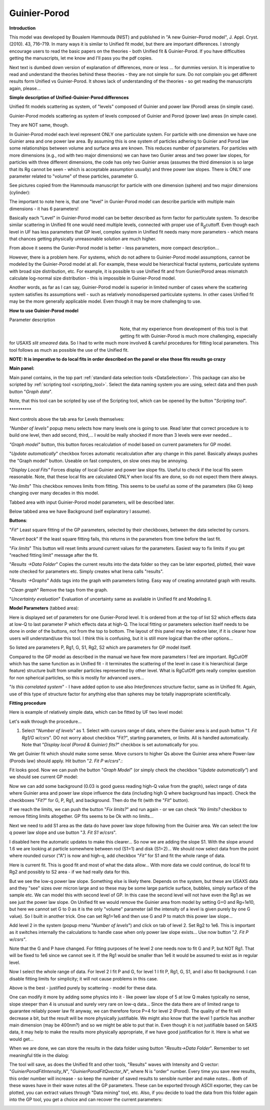 .. _model.Guinier-Porod:

.. index:: model; Guinier-Porod

Guinier-Porod
=============

**Introduction**

This model was developed by Boualem Hammouda (NIST) and published in "A new Guinier–Porod model", J. Appl. Cryst. (2010). 43, 716–719. In many ways it is similar to Unified fit model, but there are important differences. I strongly encourage users to read the basic papers on the theories - both Unified fit & Guinier-Porod. If you have difficulties getting the manuscripts, let me know and I'll pass you the pdf copies.

Next text is dumbed down version of explanation of differences, more or less ... for dummies version. It is imperative to read and understand the theories behind these theories - they are not simple for sure. Do not complain you get different results form Unified vs Guinier-Porod. It shows lack of understanding of the theories - so get reading the manuscripts again, please...

**Simple description of Unified-Guinier-Porod differences**

Unified fit models scattering as system, of "levels" composed of Guinier and power law (Porod) areas (in simple case).

Guinier-Porod models scattering as system of levels composed of Guinier and Porod (power law) areas (in simple case).

They are NOT same, though.

In Guinier-Porod model each level represent ONLY one particulate system. For particle with one dimension we have one Guinier area and one power law area. By assuming this is one system of particles adhering to Guinier and Porod law some relationships between volume and surface area are known. This reduces number of parameters. For particles with more dimensions (e.g., rod with two major dimensions) we can have two Gunier areas and two power law slopes, for particles with three different dimensions, the code has only two Guinier areas (assumes the third dimension is so large that its Rg cannot be seen - which is acceptable assumption usually) and three power law slopes. There is ONLY one parameter related to "volume" of these particles, parameter G.

See pictures copied from the Hammouda manuscript for particle with one dimension (sphere) and two major dimensions (cylinder):

.. image:: media/GunierPorod1.png
   :align: center
   :height: 480px


The important to note here is, that one "level" in Gunier-Porod model can describe particle with multiple main dimensions - it has 6 parameters!

Basically each "Level" in Guinier-Porod model can be better described as form factor for particulate system. To describe similar scattering in Unified fit one would need multiple levels, connected with proper use of R\ :sub:`g`\ cuttoff. Even though each level in UF has less parameters that GP level, complex system in Unified fit needs many more parameters - which means that chances getting physically unreasonable solution are much higher.

From above it seems the Gunier-Porod model is better - less parameters, more compact description...

However, there is a problem here. For systems, which do not adhere to Guinier-Porod model assumptions, cannot be modeled by the Guinier-Porod model at all. For example, these would be hierarchical fractal systems, particulate systems with broad size distribution, etc. For example, it is possible to use Unified fit and from Gunier/Porod areas mismatch calculate log-normal size distribution - this is impossible in Guinier-Porod model.

Another words, as far as I can say, Guinier-Porod model is superior in limited number of cases where the scattering system satisfies its assumptions well - such as relatively monodispersed particulate systems. In other cases Unified fit may be the more generally applicable model. Even though it may be more challenging to use.

**How to use Guinier-Porod model**

Parameter description

.. figure:: media/GunierPorod2.png
   :align: left
   :width: 280px
   :figwidth: 300px

Note, that my experience from development of this tool is that getting fit with Guinier-Porod is much more challenging, especially for USAXS *slit smeared* data. So I had to write much more involved & careful procedures for fitting local parameters. This tool follows as much as possible the use of the Unified fit.

**NOTE: It is imperative to do local fits in order described on the panel or else those fits results go crazy**

**Main panel:**

Main panel contains, in the top part :ref:`standard data selection tools <DataSelection>`.  This package can also be scripted by :ref:`scripting tool <scripting_tool>`.  Select the data naming system you are using, select data and then push button "*Graph data*".

Note, that this tool can be scripted by use of the Scripting tool, which can be opened by the button "*Scripting tool*".

\*\*\*\*\*\*\*\*\*\*

Next controls above the tab area for Levels themselves:

*"Number of levels"* popup menu selects how many levels one is going to use. Read later that correct procedure is to build one level, then add second, third,... I would be really shocked if more than 3 levels were ever needed...

*"Graph model"* button, this button forces recalculation of model based on current parameters for GP model.

"*Update automatically*" checkbox forces automatic recalculation after any change in this panel. Basically always pushes the "Graph model" button. Useable on fast computers, on slow ones may be annoying.

"*Display Local Fits"* Forces display of local Guinier and power law slope fits. Useful to check if the local fits seem reasonable. Note, that these local fits are calculated ONLY when local fits are done, so do not expect them there always.

"*No limits*" This checkbox removes limits from fitting. This seems to be useful as some of the parameters (like G) keep changing over many decades in this model.

Tabbed area with input Guinier-Porod model parameters, will be described later.

Below tabbed area we have Background (self explanatory I assume).

**Buttons**:

"*Fit*" Least square fitting of the GP parameters, selected by their checkboxes, between the data selected by cursors.

"*Revert back*" If the least square fitting fails, this returns in the parameters from time before the last fit.

"*Fix limits*" This button will reset limits around current values for the parameters. Easiest way to fix limits if you get "reached fitting limit" message after the fit.

"*Results ->Data Folder*" Copies the current results into the data folder so they can be later exported, plotted, their wave note checked for parameters etc. Simply creates what Irena calls "results".

"*Results ->Graphs*" Adds tags into the graph with parameters listing. Easy way of creating annotated graph with results.

"*Clean graph*" Remove the tags from the graph.

"*Uncertainty evaluation*" Evaluation of uncertainty same as available in Unified fit and Modeling II.

.. image:: media/GunierPorod3.png
   :align: left
   :width: 45%

**Model Parameters** (tabbed area):

Here is displayed set of parameters for one Gunier-Porod level. It is ordered from at the top of list S2 which effects data at low-Q to last parameter P which effects data at high-Q. The local fitting or parameters selection itself needs to be done in order of the buttons, not from the top to bottom. The layout of this panel may be redone later, if it is clearer how users will understand/use this tool. I think this is confusing, but it is still more logical than the other options...

So listed are parameters P, Rg1, G, S1, Rg2, S2 which are parameters for GP model itself.

Compared to the GP model as described in the manual we have few more parameters I feel are important. RgCutOff which has the same function as in Unified fit - it terminates the scattering of the level in case it is hierarchical (large feature) structure built from smaller particles represented by other level. What is RgCutOff gets really complex question for non spherical particles, so this is mostly for advanced users...

"*Is this correlated system*" - I have added option to use also *Interferences* structure factor, same as in Unified fit. Again, use of this type of structure factor for anything else than spheres may be totally inappropriate scientifically.

**Fitting procedure**

Here is example of relatively simple data, which can be fitted by UF two
level model:

.. image:: media/GunierPorod4.png
   :align: center
   :width: 100%


Let's walk through the procedure...

1. Select "*Number of levels"* as 1. Select with cursors range of data, where the Guinier area is and push button "*1. Fit Rg1/G w/csrs*". DO not worry about checkbox "Fit?", starting parameters, or limits. All is handled automatically. Note that "*Display local (Porod & Guinier) fits?*" checkbox is set automatically for you.

.. image:: media/GunierPorod5.png
        :align: center
        :width: 100%


We get Guinier fit which should make some sense. Move cursors to higher Qs above the Guinier area where Power-law (Porods law) should apply. Hit button "*2. Fit P w/csrs*".:

.. image:: media/GunierPorod6.png
        :align: center
        :width: 100%


Fit looks good. Now we can push the button "*Graph Model*" (or simply check the checkbox "*Update automatically"*) and we should see current GP model:

.. image:: media/GunierPorod7.png
   :align: center
   :width: 100%

Now we can add some background (0.03 is good guess reading high-Q value from the graph), select range of data where Guinier area and power law slope influence the data (including high Q where background has impact). Check the checkboxes "*Fit?*" for G, P, Rg1, and background. Then do the fit (with the "*Fit*" button).

.. image:: media/GunierPorod8.png
   :align: center
   :width: 100%

If we reach the limits, we can push the button "*Fix limits?*" and run again - or we can check "*No limits?* checkbox to remove fitting limits altogether. GP fits seems to be Ok with no limits...

Next we need to add S1 area as the data do have power law slope following from the Guinier area. We can select the low q power law slope and use button "*3. Fit S1 w/csrs*".

.. image:: media/GunierPorod9.png
   :align: center
   :width: 100%


I disabled here the automatic updates to make this clearer... So now we are adding the slope S1. With the slope around 1.6 we are looking at particle somewhere between rod (S1=1) and disk (S1=2)... We should now select data from the point where rounded cursor ("A") is now and high-q, add checkbox "*Fit"* for S1 and fit the whole range of data.

.. image:: media/GunierPorod10.png
   :align: center
   :width: 100%


Here is current fit. This is good fit and most of what the data allow... With more data we could continue, do local fit to Rg2 and possibly to S2 area - if we had really data for this.

But we see the low-q power law slope. Something else is likely there. Depends on the system, but these are USAXS data and they "see" sizes over micron large and so these may be some large particle surface, bubbles, simply surface of the sample etc. We can model this with second level of GP. In this case the second level will not have even the Rg1 as we see just the power law slope. On Unified fit we would remove the Guinier area from model by setting G=0 and Rg=1e10, but here we cannot set G to 0 as it is the only "volume" parameter (all the intensity of a level is given purely by one G value). So I built in another trick. One can set Rg1=1e6 and then use G and P to match this power law slope...

Add level 2 in the system (popup menu "*Number of levels*") and click on tab of level 2. Set Rg2 to 1e6. This is important as it switches internally the calculations to handle case when only power law slope exists... Use now button "*2. Fit P w/csrs"*.

.. image:: media/GunierPorod11.png
   :align: center
   :width: 100%


Note that the G and P have changed. For fitting purposes of he level 2 one needs now to fit G and P, but NOT Rg1. That will be fixed to 1e6 since we cannot see it. If the Rg1 would be smaller than 1e6 it would be assumed to exist as in regular level.

Now I select the whole range of data. For level 2 I fit P and G, for level 1 I fit P, Rg1, G, S1, and I also fit background. I can disable fitting limits for simplicity; it will not cause problems in this case.

.. image:: media/GunierPorod12.png
   :align: center
   :width: 100%


Above is the best - justified purely by scattering - model for these data.

One can modify it more by adding some physics into it - like power law slope of 5 at low Q makes typically no sense, slope steeper than 4 is unusual and surely very rare on low-q data... Since the data there are of limited range to guarantee reliably power law fit anyway, we can therefore force P=4 for level 2 (Porod). The quality of the fit will decrease a bit, but the result will be more physically justifiable. We might also know that the level 1 particle has another main dimension (may be 400nm?) and so we might be able to put that in. Even though it is not justifiable based on SAXS data, it may help to make the results more physically appropriate, if we have good justification for it. Here is what we would get...

.. image:: media/GunierPorod13.png
   :align: center
   :width: 100%


When we are done, we can store the results in the data folder using button "*Results->Data Folder*". Remember to set meaningful title in the dialog:

.. image:: media/GunierPorod14.png
   :align: center
   :width: 580px


The tool will save, as does the Unified fit and other tools, "Results" waves with Intensity and Q vector: "*GuinierPorodFitIntensity\_N*", "*GuinierPorodFitQvector\_N*", where N is "order" number. Every time you save new results, this order number will increase - so keep the number of saved results to sensible number and make notes... Both of these waves have in their wave notes all the GP parameters. These can be exported through ASCII exporter, they can be plotted, you can extract values through "Data mining" tool, etc. Also, if you decide to load the data from this folder again into the GP tool, you get a choice and can recover the current parameters:

.. image:: media/GunierPorod15.png
   :align: center
   :width: 580px
